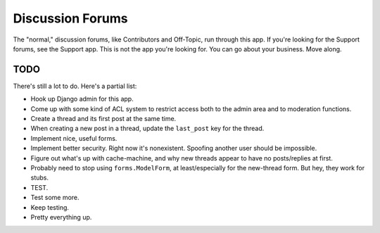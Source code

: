 =================
Discussion Forums
=================

The "normal," discussion forums, like Contributors and Off-Topic, run
through this app. If you're looking for the Support forums, see the Support
app. This is not the app you're looking for. You can go about your business.
Move along.


TODO
====

There's still a lot to do. Here's a partial list:

* Hook up Django admin for this app.

* Come up with some kind of ACL system to restrict access both to the admin
  area and to moderation functions.

* Create a thread and its first post at the same time.

* When creating a new post in a thread, update the ``last_post`` key for
  the thread.

* Implement nice, useful forms.

* Implement better security. Right now it's nonexistent. Spoofing another
  user should be impossible.

* Figure out what's up with cache-machine, and why new threads appear to have
  no posts/replies at first.

* Probably need to stop using ``forms.ModelForm``, at least/especially for
  the new-thread form. But hey, they work for stubs.

* TEST.

* Test some more.

* Keep testing.

* Pretty everything up.
